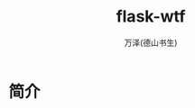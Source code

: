 #+LATEX_CLASS: article
#+LATEX_CLASS_OPTIONS:[11pt,oneside]
#+LATEX_HEADER: \usepackage{article}


#+TITLE: flask-wtf
#+AUTHOR: 万泽(德山书生)
#+CREATOR: wanze(<a href="mailto:a358003542@gmail.com">a358003542@gmail.com</a>)
#+DESCRIPTION: 制作者邮箱：a358003542@gmail.com


* 简介






